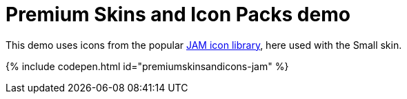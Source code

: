 = Premium Skins and Icon Packs demo
:description: Jam Icons Demo
:keywords: skin skins icon icons small jam customize theme
:title_nav: Jam Icons Demo

This demo uses icons from the popular https://jam-icons.com[JAM icon library], here used with the Small skin.

{% include codepen.html id="premiumskinsandicons-jam" %}

